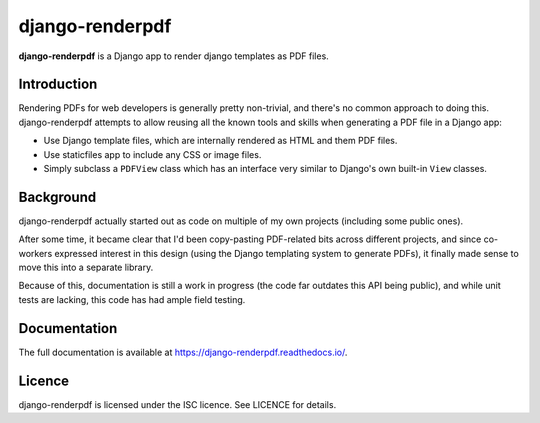 django-renderpdf
================

.. image:: https://travis-ci.org/WhyNotHugo/django-renderpdf.svg?branch=master
  :target: https://travis-ci.org/WhyNotHugo/django-renderpdf
  :alt: Travis CI build status

.. image:: https://codecov.io/gh/WhyNotHugo/django-renderpdf/branch/master/graph/badge.svg
  :target: https://codecov.io/gh/WhyNotHugo/django-renderpdf
  :alt: Codecov coverage report

.. image:: https://img.shields.io/pypi/v/django-renderpdf.svg
  :target: https://pypi.python.org/pypi/django-renderpdf
  :alt: Version on PyPI

.. image:: https://img.shields.io/pypi/pyversions/django-renderpdf.svg
  :target: https://pypi.org/project/django-renderpdf/
  :alt: Python versions

.. image:: https://img.shields.io/pypi/l/django-renderpdf.svg
  :target: https://github.com/WhyNotHugo/django-renderpdf/blob/master/LICENCE
  :alt: Licence

**django-renderpdf** is a Django app to render django templates as PDF files.

Introduction
------------

Rendering PDFs for web developers is generally pretty non-trivial, and there's
no common approach to doing this. django-renderpdf attempts to allow reusing
all the known tools and skills when generating a PDF file in a Django app:

* Use Django template files, which are internally rendered as HTML and them PDF
  files.
* Use staticfiles app to include any CSS or image files.
* Simply subclass a ``PDFView`` class which has an interface very similar to
  Django's own built-in ``View`` classes.

Background
----------

django-renderpdf actually started out as code on multiple of my own projects
(including some public ones).

After some time, it became clear that I'd been copy-pasting PDF-related bits
across different projects, and since co-workers expressed interest in this
design (using the Django templating system to generate PDFs), it finally made
sense to move this into a separate library.

Because of this, documentation is still a work in progress (the code far
outdates this API being public), and while unit tests are lacking, this code
has had ample field testing.

Documentation
-------------

The full documentation is available at https://django-renderpdf.readthedocs.io/.

Licence
-------

django-renderpdf is licensed under the ISC licence. See LICENCE for details.
